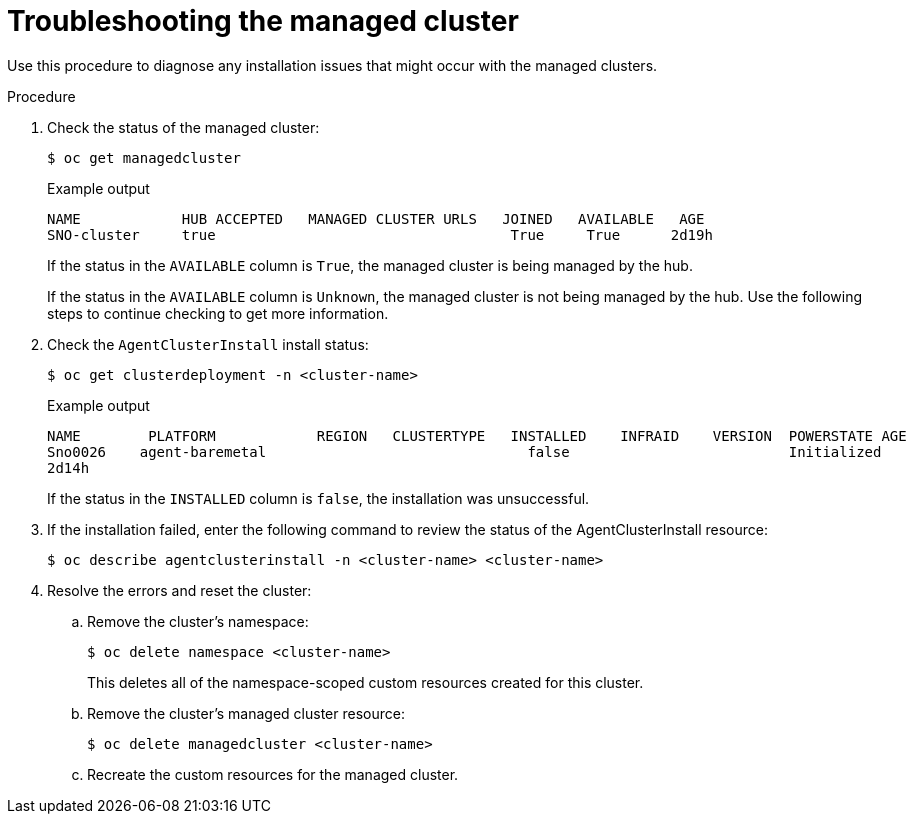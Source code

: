 // Module included in the following assemblies:
//
// *scalability_and_performance/ztp-zero-touch-provisioning.adoc

[id="ztp-troubleshooting-the-managed-cluster_{context}"]
= Troubleshooting the managed cluster

[role="_abstract"]
Use this procedure to diagnose any installation issues that might occur with the managed clusters.

.Procedure

. Check the status of the managed cluster:
+
[source,terminal]
----
$ oc get managedcluster
----
+
.Example output
[source,terminal]
----
NAME            HUB ACCEPTED   MANAGED CLUSTER URLS   JOINED   AVAILABLE   AGE
SNO-cluster     true                                   True     True      2d19h
----
+
If the status in the `AVAILABLE` column is `True`, the managed cluster is being managed by the hub.
+
If the status in the `AVAILABLE` column is `Unknown`, the managed cluster is not being managed by the hub.
Use the following steps to continue checking to get more information.

. Check the `AgentClusterInstall` install status:
+
[source,terminal]
----
$ oc get clusterdeployment -n <cluster-name>
----
+
.Example output
[source,terminal]
----
NAME        PLATFORM            REGION   CLUSTERTYPE   INSTALLED    INFRAID    VERSION  POWERSTATE AGE
Sno0026    agent-baremetal                               false                          Initialized
2d14h
----
+
If the status in the `INSTALLED` column is `false`, the installation was unsuccessful.

. If the installation failed, enter the following command to review the status of the AgentClusterInstall resource:
+
[source,terminal]
----
$ oc describe agentclusterinstall -n <cluster-name> <cluster-name>
----

. Resolve the errors and reset the cluster:

.. Remove the cluster’s namespace:
+
[source,terminal]
----
$ oc delete namespace <cluster-name>
----
+
This deletes all of the namespace-scoped custom resources created for this cluster.

.. Remove the cluster’s managed cluster resource:
+
[source,terminal]
----
$ oc delete managedcluster <cluster-name>
----

.. Recreate the custom resources for the managed cluster.
